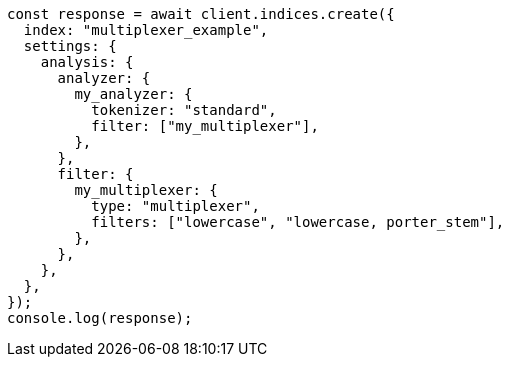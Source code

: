 // This file is autogenerated, DO NOT EDIT
// Use `node scripts/generate-docs-examples.js` to generate the docs examples

[source, js]
----
const response = await client.indices.create({
  index: "multiplexer_example",
  settings: {
    analysis: {
      analyzer: {
        my_analyzer: {
          tokenizer: "standard",
          filter: ["my_multiplexer"],
        },
      },
      filter: {
        my_multiplexer: {
          type: "multiplexer",
          filters: ["lowercase", "lowercase, porter_stem"],
        },
      },
    },
  },
});
console.log(response);
----
